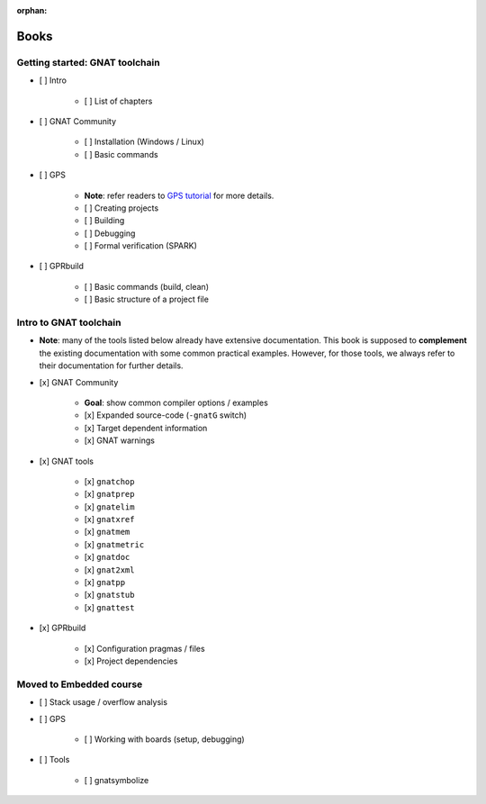 :orphan:

Books
=====

Getting started: GNAT toolchain
-------------------------------

- [ ] Intro

    - [ ] List of chapters

- [ ] GNAT Community

    - [ ] Installation (Windows / Linux)
    - [ ] Basic commands

- [ ] GPS

    - **Note**: refer readers to `GPS tutorial <http://docs.adacore.com/live/wave/gps/html/gps_tutorial>`_ for more details.
    - [ ] Creating projects
    - [ ] Building
    - [ ] Debugging
    - [ ] Formal verification (SPARK)

- [ ] GPRbuild

    - [ ] Basic commands (build, clean)
    - [ ] Basic structure of a project file


Intro to GNAT toolchain
-----------------------

- **Note**: many of the tools listed below already have extensive
  documentation. This book is supposed to **complement** the existing
  documentation with some common practical examples. However, for those
  tools, we always refer to their documentation for further details.

- [x] GNAT Community

    - **Goal**: show common compiler options / examples

    - [x] Expanded source-code (``-gnatG`` switch)
    - [x] Target dependent information
    - [x] GNAT warnings

- [x] GNAT tools

    - [x] ``gnatchop``
    - [x] ``gnatprep``
    - [x] ``gnatelim``
    - [x] ``gnatxref``
    - [x] ``gnatmem``
    - [x] ``gnatmetric``
    - [x] ``gnatdoc``
    - [x] ``gnat2xml``
    - [x] ``gnatpp``
    - [x] ``gnatstub``
    - [x] ``gnattest``

- [x] GPRbuild

    - [x] Configuration pragmas / files
    - [x] Project dependencies


Moved to Embedded course
------------------------

- [ ] Stack usage / overflow analysis

- [ ] GPS

    - [ ] Working with boards (setup, debugging)

- [ ] Tools

    - [ ] gnatsymbolize
